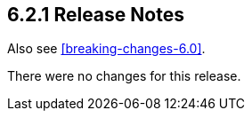 [[release-notes-6.2.1]]
== 6.2.1 Release Notes

Also see <<breaking-changes-6.0>>.

There were no changes for this release.

